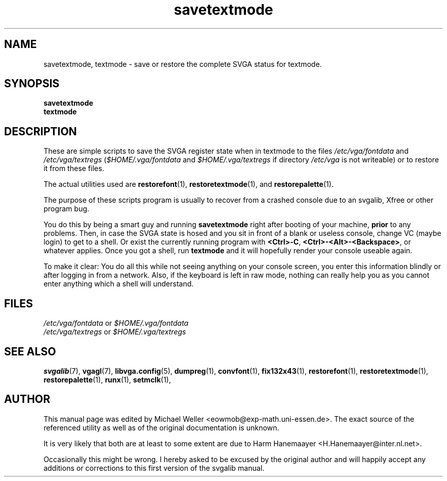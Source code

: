 .TH savetextmode 1 "2 Aug 1997" "Svgalib (>= 1.2.11)" "Svgalib User Manual"
.SH NAME
savetextmode, textmode \- save or restore the complete SVGA status for textmode.
.SH SYNOPSIS

.B savetextmode
.br
.B textmode

.SH DESCRIPTION
These are simple scripts to save the SVGA register state when in textmode to the
files
.IR /etc/vga/fontdata " and " /etc/vga/textregs
.RI ( $HOME/.vga/fontdata " and " $HOME/.vga/textregs
if directory
.I /etc/vga
is not writeable)
or to restore it from these files.

The actual utilities used are
.BR restorefont (1),
.BR restoretextmode "(1), and "
.BR restorepalette (1).

The purpose of these scripts program is usually to recover from a crashed console due to an
svgalib, Xfree or other program bug.

You do this by being a smart guy and running
.B savetextmode
right after booting of your machine,
.B prior
to any problems. Then, in case the SVGA state is hosed and you sit in front of a blank or
useless console, change VC (maybe login) to get to a shell. Or exist the currently running
program with
.BR <Ctrl>-C ", "
.BR <Ctrl>-<Alt>-<Backspace> ,
or whatever applies. Once you got a shell, run
.B textmode
and it will hopefully render your console useable again.

To make it clear: You do all this while not seeing anything on your console screen, you
enter this information blindly or after logging in from a network. Also, if the keyboard is
left in raw mode, nothing can really help you as you cannot enter anything which a shell
will understand.

.SH FILES
.I /etc/vga/fontdata
or
.I $HOME/.vga/fontdata
.br
.I /etc/vga/textregs
or
.I $HOME/.vga/textregs

.SH SEE ALSO

.BR svgalib (7),
.BR vgagl (7),
.BR libvga.config (5),
.BR dumpreg (1),
.BR convfont (1),
.BR fix132x43 (1),
.BR restorefont (1),
.BR restoretextmode (1),
.BR restorepalette (1),
.BR runx (1),
.BR setmclk (1),
.SH AUTHOR

This manual page was edited by Michael Weller <eowmob@exp-math.uni-essen.de>. The
exact source of the referenced utility as well as of the original documentation is
unknown.

It is very likely that both are at least to some extent are due to
Harm Hanemaayer <H.Hanemaayer@inter.nl.net>.

Occasionally this might be wrong. I hereby
asked to be excused by the original author and will happily accept any additions or corrections
to this first version of the svgalib manual.
